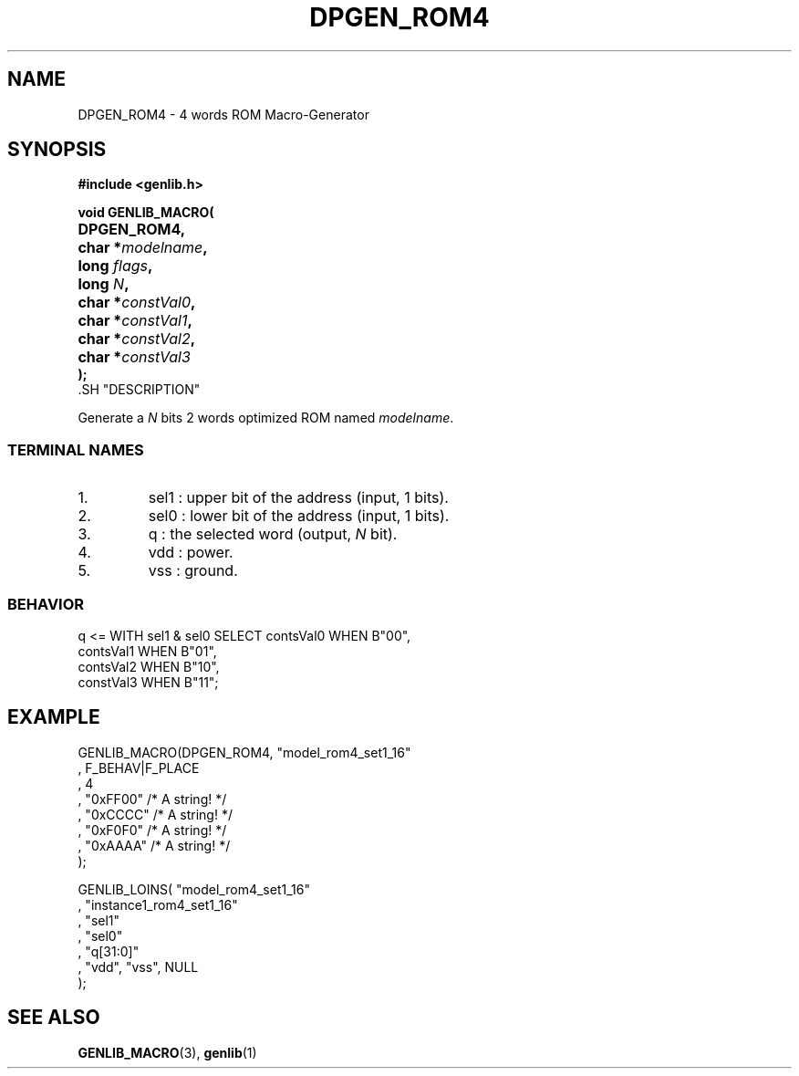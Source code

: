 .\\" auto-generated by docbook2man-spec $Revision: 1.1 $
.TH "DPGEN_ROM4" "3" "24 May 2002" "ASIM/LIP6" "Alliance - genlib User's Manual"
.SH NAME
DPGEN_ROM4 \- 4 words ROM Macro-Generator
.SH SYNOPSIS
\fB#include <genlib.h>
.sp
void GENLIB_MACRO(
.nf
.ta 7n +20n
	DPGEN_ROM4,
	char *\fImodelname\fB,
	long \fIflags\fB,
	long \fIN\fB,
	char *\fIconstVal0\fB,
	char *\fIconstVal1\fB,
	char *\fIconstVal2\fB,
	char *\fIconstVal3\fB
);
.fi
\fR.SH "DESCRIPTION"
.PP
Generate a \fIN\fR bits 2 words optimized ROM named \fImodelname\fR.
.SS "TERMINAL NAMES"
.IP 1. 
sel1 : upper bit of the address (input, 1 bits). 
.IP 2. 
sel0 : lower bit of the address (input, 1 bits). 
.IP 3. 
q : the selected word (output, \fIN\fR bit). 
.IP 4. 
vdd : power. 
.IP 5. 
vss : ground. 
.SS "BEHAVIOR"
.sp
.nf
q <= WITH sel1 & sel0 SELECT contsVal0  WHEN B"00",
                             contsVal1  WHEN B"01",
                             contsVal2  WHEN B"10",
                             constVal3  WHEN B"11";
      
.sp
.fi
.SH "EXAMPLE"
.PP
.sp
.nf
GENLIB_MACRO(DPGEN_ROM4, "model_rom4_set1_16"
                       , F_BEHAV|F_PLACE
                       , 4
                       , "0xFF00"  /* A string! */
                       , "0xCCCC"  /* A string! */
                       , "0xF0F0"  /* A string! */
                       , "0xAAAA"  /* A string! */
                       );

GENLIB_LOINS( "model_rom4_set1_16"
            , "instance1_rom4_set1_16"
            , "sel1"
            , "sel0"
            , "q[31:0]"
            , "vdd", "vss", NULL
            );
    
.sp
.fi
.SH "SEE ALSO"
.PP
\fBGENLIB_MACRO\fR(3),
\fBgenlib\fR(1)
